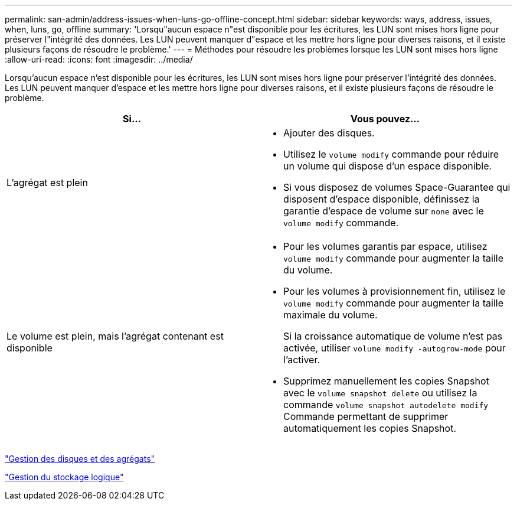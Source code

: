 ---
permalink: san-admin/address-issues-when-luns-go-offline-concept.html 
sidebar: sidebar 
keywords: ways, address, issues, when, luns, go, offline 
summary: 'Lorsqu"aucun espace n"est disponible pour les écritures, les LUN sont mises hors ligne pour préserver l"intégrité des données. Les LUN peuvent manquer d"espace et les mettre hors ligne pour diverses raisons, et il existe plusieurs façons de résoudre le problème.' 
---
= Méthodes pour résoudre les problèmes lorsque les LUN sont mises hors ligne
:allow-uri-read: 
:icons: font
:imagesdir: ../media/


[role="lead"]
Lorsqu'aucun espace n'est disponible pour les écritures, les LUN sont mises hors ligne pour préserver l'intégrité des données. Les LUN peuvent manquer d'espace et les mettre hors ligne pour diverses raisons, et il existe plusieurs façons de résoudre le problème.

[cols="2*"]
|===
| Si... | Vous pouvez... 


 a| 
L'agrégat est plein
 a| 
* Ajouter des disques.
* Utilisez le `volume modify` commande pour réduire un volume qui dispose d'un espace disponible.
* Si vous disposez de volumes Space-Guarantee qui disposent d'espace disponible, définissez la garantie d'espace de volume sur `none` avec le `volume modify` commande.




 a| 
Le volume est plein, mais l'agrégat contenant est disponible
 a| 
* Pour les volumes garantis par espace, utilisez `volume modify` commande pour augmenter la taille du volume.
* Pour les volumes à provisionnement fin, utilisez le `volume modify` commande pour augmenter la taille maximale du volume.
+
Si la croissance automatique de volume n'est pas activée, utiliser `volume modify -autogrow-mode` pour l'activer.

* Supprimez manuellement les copies Snapshot avec le `volume snapshot delete` ou utilisez la commande `volume snapshot autodelete modify` Commande permettant de supprimer automatiquement les copies Snapshot.


|===
link:../disks-aggregates/index.html["Gestion des disques et des agrégats"]

link:../volumes/index.html["Gestion du stockage logique"]
